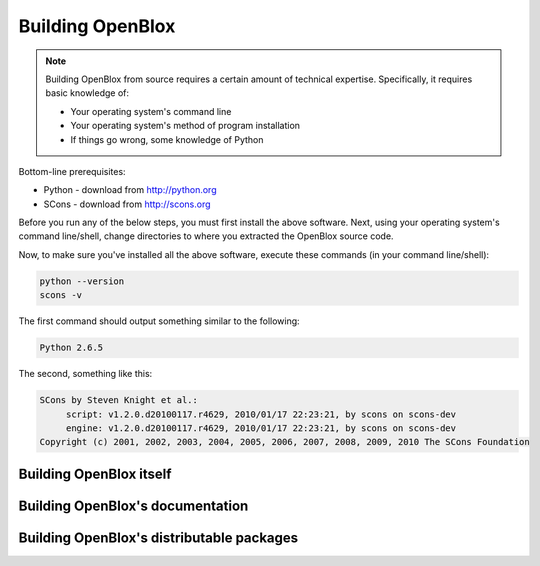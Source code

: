 ==================
Building OpenBlox
==================

.. note::
   Building OpenBlox from source requires a certain amount
   of technical expertise. Specifically, it requires basic knowledge of:

   * Your operating system's command line
   * Your operating system's method of program installation
   * If things go wrong, some knowledge of Python

Bottom-line prerequisites:

* Python - download from http://python.org
* SCons - download from http://scons.org

Before you run any of the below steps, you must first install the above software. Next, using your operating system's command line/shell, change directories to where you extracted the OpenBlox source code.

Now, to make sure you've installed all the above software, execute these commands (in your command line/shell):

.. code-block:: sh

   python --version
   scons -v

The first command should output something similar to the following:

.. code-block:: sh

   Python 2.6.5

The second, something like this:

.. code-block:: sh

   SCons by Steven Knight et al.:
	script: v1.2.0.d20100117.r4629, 2010/01/17 22:23:21, by scons on scons-dev
	engine: v1.2.0.d20100117.r4629, 2010/01/17 22:23:21, by scons on scons-dev
   Copyright (c) 2001, 2002, 2003, 2004, 2005, 2006, 2007, 2008, 2009, 2010 The SCons Foundation

Building OpenBlox itself
========================

Building OpenBlox's documentation
=================================

Building OpenBlox's distributable packages
==========================================
